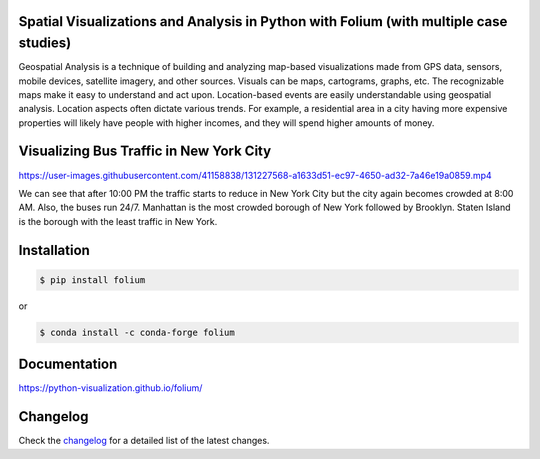 Spatial Visualizations and Analysis in Python with Folium (with multiple case studies)
--------------------------------------------------------------------------------------

Geospatial Analysis is a technique of building and analyzing map-based visualizations made from GPS data, sensors, mobile devices, satellite imagery, and other sources. Visuals can be maps, cartograms, graphs, etc. The recognizable maps make it easy to understand and act upon. Location-based events are easily understandable using geospatial analysis. Location aspects often dictate various trends. For example, a residential area in a city having more expensive properties will likely have people with higher incomes, and they will spend higher amounts of money.

Visualizing Bus Traffic in New York City
----------------------------------------

https://user-images.githubusercontent.com/41158838/131227568-a1633d51-ec97-4650-ad32-7a46e19a0859.mp4

We can see that after 10:00 PM the traffic starts to reduce in New York City but the city again becomes crowded at 8:00 AM. Also, the buses run 24/7. Manhattan is the most crowded borough of New York followed by Brooklyn. Staten Island is the borough with the least traffic in New York.

Installation
------------


.. code:: bash

    $ pip install folium

or

.. code:: bash

    $ conda install -c conda-forge folium

Documentation
-------------

https://python-visualization.github.io/folium/

.. |folium| image:: http://python-visualization.github.io/folium/_images/folium_logo.jpg


Changelog
---------

Check the `changelog <https://raw.githubusercontent.com/python-visualization/folium/master/CHANGES.txt>`_ for a detailed list of the latest changes.
